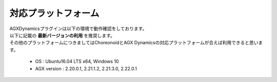 
対応プラットフォーム
====================

| AGXDynamicsプラグインは以下の環境で動作確認をしております。
| 以下に記載の **最新バージョンの利用** を推奨します。
| その他のプラットフォームにつきましてはChoreonoidとAGX Dynamicsの対応プラットフォームが合えば利用できると思います。

  * OS : Ubuntu16.04 LTS x64, Windows 10
  * AGX version : 2.20.0.1, 2.21.1.2, 2.21.3.0, 2.22.0.1
